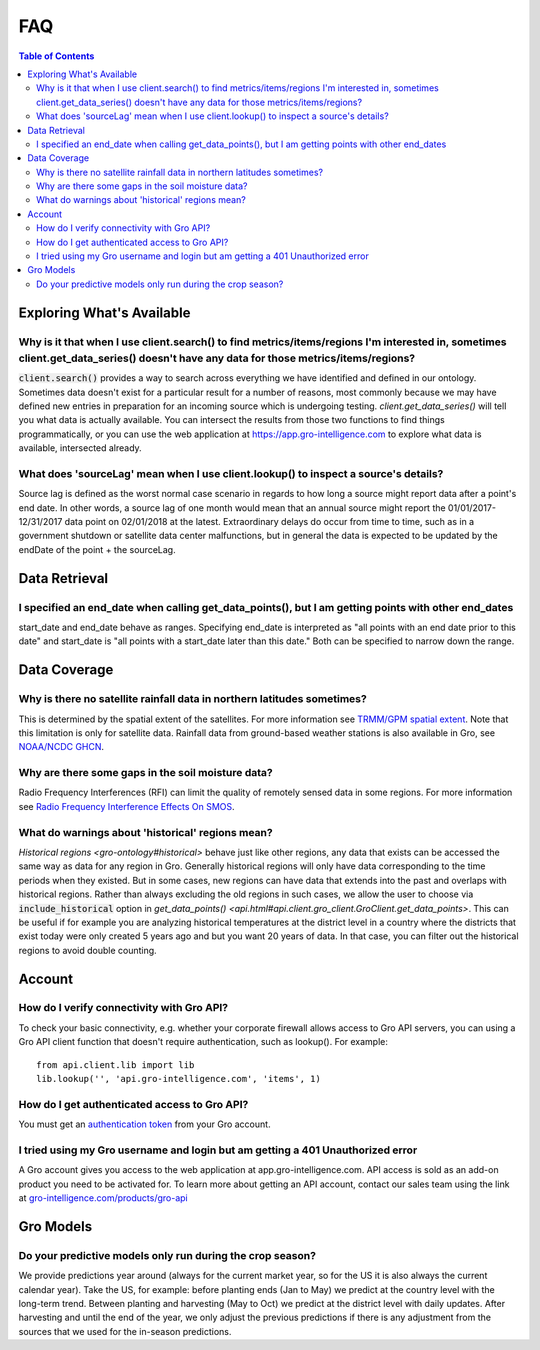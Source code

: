 ###
FAQ
###

.. contents:: Table of Contents
  :local:

Exploring What's Available
==========================

Why is it that when I use client.search() to find metrics/items/regions I'm interested in, sometimes client.get_data_series() doesn't have any data for those metrics/items/regions?
------------------------------------------------------------------------------------------------------------------------------------------------------------------------------------

:code:`client.search()` provides a way to search across everything we have identified and defined in our ontology. Sometimes data doesn't exist for a particular result for a number of reasons, most commonly because we may have defined new entries in preparation for an incoming source which is undergoing testing. `client.get_data_series()` will tell you what data is actually available. You can intersect the results from those two functions to find things programmatically, or you can use the web application at https://app.gro-intelligence.com to explore what data is available, intersected already.

What does 'sourceLag' mean when I use client.lookup() to inspect a source's details?
------------------------------------------------------------------------------------

Source lag is defined as the worst normal case scenario in regards to how long a source might report data after a point's end date. In other words, a source lag of one month would mean that an annual source might report the 01/01/2017-12/31/2017 data point on 02/01/2018 at the latest. Extraordinary delays do occur from time to time, such as in a government shutdown or satellite data center malfunctions, but in general the data is expected to be updated by the endDate of the point + the sourceLag.

Data Retrieval
==============

I specified an end_date when calling get_data_points(), but I am getting points with other end_dates
----------------------------------------------------------------------------------------------------

start_date and end_date behave as ranges. Specifying end_date is interpreted as "all points with an end date prior to this date" and start_date is "all points with a start_date later than this date." Both can be specified to narrow down the range.

Data Coverage
=============

Why is there no satellite rainfall data in northern latitudes sometimes?
------------------------------------------------------------------------

This is determined by the spatial extent of the satellites. For more information see `TRMM/GPM spatial extent <other#trmm-and-gpm-spatial-extents>`_. Note that this limitation is only for satellite data. Rainfall data from ground-based weather stations is also available in Gro, see `NOAA/NCDC GHCN <https://app.gro-intelligence.com/dictionary/sources/22>`_.

Why are there some gaps in the soil moisture data?
--------------------------------------------------

Radio Frequency Interferences (RFI) can limit the quality of remotely sensed data in some regions. For more information see `Radio Frequency Interference Effects On SMOS <other#radio-frequency-interference-effects-on-smos>`_.

What do warnings about 'historical' regions mean?
-------------------------------------------------------------------

`Historical regions <gro-ontology#historical>` behave just like other regions, any data that exists can be accessed the same way as data for
any region in Gro.  Generally historical regions will only have data corresponding to the time periods when they existed. But in some
cases, new regions can have data that extends into the past and overlaps with historical regions. 
Rather than always excluding the old regions in such cases, we allow the user to choose via :code:`include_historical` option in `get_data_points() <api.html#api.client.gro_client.GroClient.get_data_points>`. This can be useful if for example you are analyzing  historical temperatures at the district level in a country where the districts that exist today were only created 5 years ago and but you want 20 years of data. In that case, you can filter out the historical regions to avoid double counting.


Account
=======

How do I verify connectivity with Gro API?
------------------------------------------

To check your basic connectivity, e.g. whether your corporate firewall allows access to Gro API servers, you can using a Gro API client function that doesn't require authentication, such as lookup(). For example:
::

  from api.client.lib import lib
  lib.lookup('', 'api.gro-intelligence.com', 'items', 1)


How do I get authenticated access to Gro API?
---------------------------------------------

You must get an `authentication token <authentication#retrieving-a-token>`_ from your Gro account.

I tried using my Gro username and login but am getting a 401 Unauthorized error
-------------------------------------------------------------------------------

A Gro account gives you access to the web application at app.gro-intelligence.com. API access is sold as an add-on product you need to be activated for. To learn more about getting an API account, contact our sales team using the link at `gro-intelligence.com/products/gro-api <gro-intelligence.com/products/gro-api>`_

Gro Models
==========

Do your predictive models only run during the crop season?
----------------------------------------------------------

We provide predictions year around (always for the current market year, so for the US it is also always the current calendar year). Take the US, for example: before planting ends (Jan to May) we predict at the country level with the long-term trend. Between planting and harvesting (May to Oct) we predict at the district level with daily updates. After harvesting and until the end of the year, we only adjust the previous predictions if there is any adjustment from the sources that we used for the in-season predictions.
